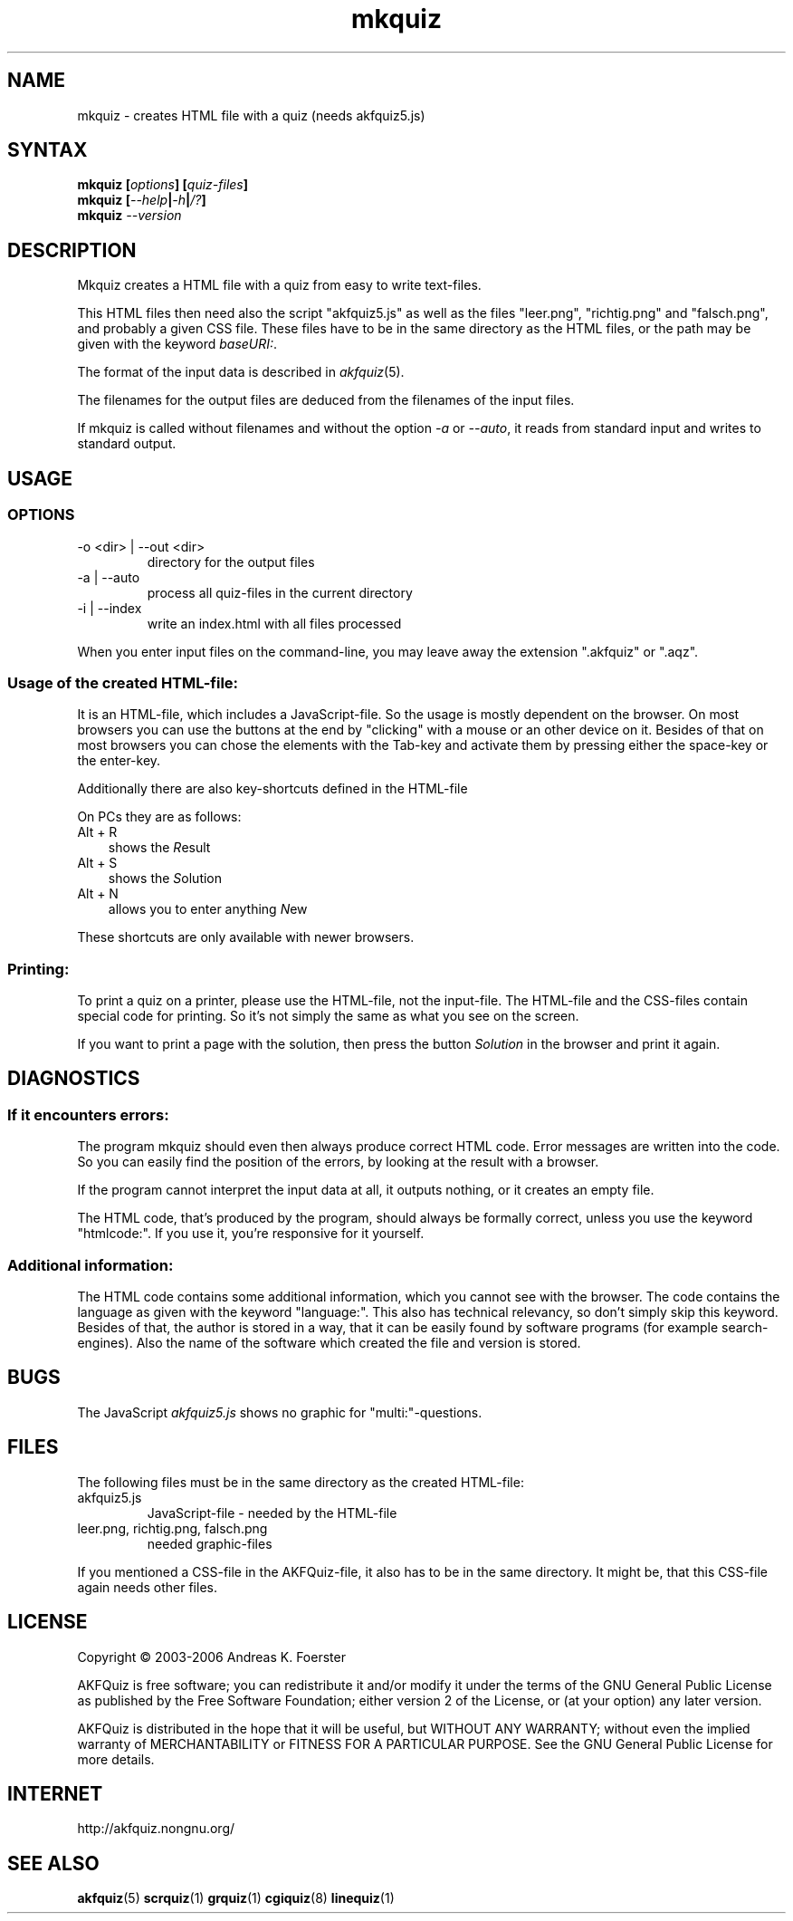.\" Process this file with
.\" groff -man -Tlatin1 mkquiz.1
.\"
.TH "mkquiz" 1 "4.2.0" AKFQuiz

.SH NAME
mkquiz \- creates HTML file with a quiz (needs akfquiz5.js)

.SH SYNTAX
.BI "mkquiz [" "options" "] [" "quiz-files" "]"
.br
.BI "mkquiz [" --help | -h | /? ]
.br
.BI "mkquiz " --version

.SH DESCRIPTION

Mkquiz creates a HTML file with a quiz from easy to write text-files.

This HTML files then need also the script "akfquiz5.js" as well as the 
files "leer.png", "richtig.png" and "falsch.png", and probably a given 
CSS file. These files have to be in the same directory as the HTML 
files, or the path may be given with the keyword
.IR baseURI: .

The format of the input data is described in 
.IR akfquiz (5).

The filenames for the output files are deduced from the filenames of 
the input files.

If mkquiz is called without filenames and without the option 
.IR -a " or " --auto ,
it reads from standard input and writes to standard output.

.SH USAGE

.SS OPTIONS

.IP "-o <dir> | --out <dir>"
directory for the output files

.IP "-a | --auto"
process all quiz-files in the current directory

.IP "-i | --index"
write an index.html with all files processed

.RE
When you enter input files on the command-line, you may leave away 
the extension ".akfquiz" or ".aqz".

.SS Usage of the created HTML-file:

It is an HTML-file, which includes a JavaScript-file. So the usage is 
mostly dependent on the browser. On most browsers you can use the 
buttons at the end by "clicking" with a mouse or an other device on 
it. Besides of that on most browsers you can chose the elements with 
the Tab-key and activate them by pressing either the space-key or the 
enter-key.

Additionally there are also key-shortcuts defined in the HTML-file

On PCs they are as follows:
.TP 3
Alt + R
shows the 
.IR R esult
.TP 3
Alt + S
shows the 
.IR S olution
.TP 3
Alt + N
allows you to enter anything 
.IR N ew
.P

These shortcuts are only available with newer browsers.

.SS Printing:

To print a quiz on a printer, please use the HTML-file, not the 
input-file. The HTML-file and the CSS-files contain special code for 
printing. So it's not simply the same as what you see on the screen.

If you want to print a page with the solution, then press the button
.IR Solution
in the browser and print it again.

.SH DIAGNOSTICS

.SS If it encounters errors:

The program mkquiz should even then always produce correct HTML code.
Error messages are written into the code. So you can easily find the 
position of the errors, by looking at the result with a browser.

If the program cannot interpret the input data at all, it outputs 
nothing, or it creates an empty file.

The HTML code, that's produced by the program, should always be formally 
correct, unless you use the keyword "htmlcode:". If you use it, you're 
responsive for it yourself.

.SS Additional information:

The HTML code contains some additional information, which you cannot 
see with the browser.
The code contains the language as given with the keyword "language:".
This also has technical relevancy, so don't simply skip this keyword.
Besides of that, the author is stored in a way, that it can be easily 
found by software programs (for example search-engines). Also the 
name of the software which created the file and version is stored.

.SH BUGS

The JavaScript 
.I akfquiz5.js 
shows no graphic for "multi:"-questions.

.SH FILES

The following files must be in the same directory as the created 
HTML-file:

.IP akfquiz5.js
JavaScript-file - needed by the HTML-file

.IP "leer.png, richtig.png, falsch.png"
needed graphic-files
.P

If you mentioned a CSS-file in the AKFQuiz-file, it also has to be in the 
same directory. It might be, that this CSS-file again needs other 
files.

.SH LICENSE

Copyright \(co 2003-2006 Andreas K. Foerster

AKFQuiz is free software; you can redistribute it and/or modify
it under the terms of the GNU General Public License as published by
the Free Software Foundation; either version 2 of the License, or
(at your option) any later version.

AKFQuiz is distributed in the hope that it will be useful,
but WITHOUT ANY WARRANTY; without even the implied warranty of
MERCHANTABILITY or FITNESS FOR A PARTICULAR PURPOSE.  See the
GNU General Public License for more details.


.SH INTERNET

http://akfquiz.nongnu.org/

.SH "SEE ALSO"
.BR akfquiz (5)
.BR scrquiz (1)
.BR grquiz (1)
.BR cgiquiz (8)
.BR linequiz (1)
